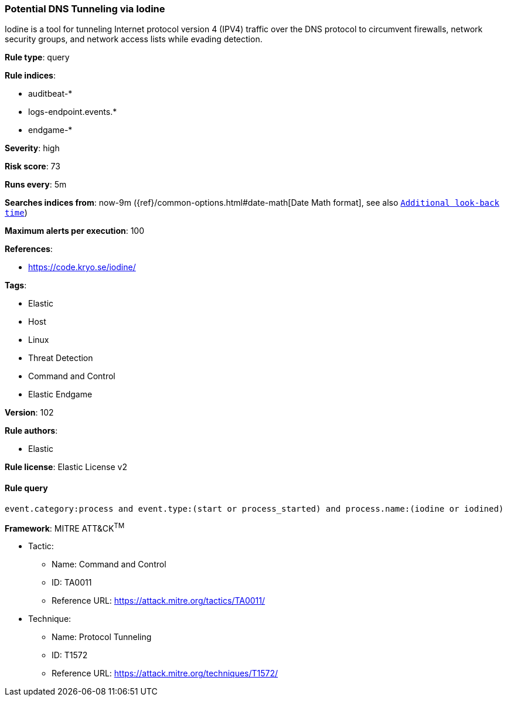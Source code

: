 [[prebuilt-rule-8-7-1-potential-dns-tunneling-via-iodine]]
=== Potential DNS Tunneling via Iodine

Iodine is a tool for tunneling Internet protocol version 4 (IPV4) traffic over the DNS protocol to circumvent firewalls, network security groups, and network access lists while evading detection.

*Rule type*: query

*Rule indices*: 

* auditbeat-*
* logs-endpoint.events.*
* endgame-*

*Severity*: high

*Risk score*: 73

*Runs every*: 5m

*Searches indices from*: now-9m ({ref}/common-options.html#date-math[Date Math format], see also <<rule-schedule, `Additional look-back time`>>)

*Maximum alerts per execution*: 100

*References*: 

* https://code.kryo.se/iodine/

*Tags*: 

* Elastic
* Host
* Linux
* Threat Detection
* Command and Control
* Elastic Endgame

*Version*: 102

*Rule authors*: 

* Elastic

*Rule license*: Elastic License v2


==== Rule query


[source, js]
----------------------------------
event.category:process and event.type:(start or process_started) and process.name:(iodine or iodined)

----------------------------------

*Framework*: MITRE ATT&CK^TM^

* Tactic:
** Name: Command and Control
** ID: TA0011
** Reference URL: https://attack.mitre.org/tactics/TA0011/
* Technique:
** Name: Protocol Tunneling
** ID: T1572
** Reference URL: https://attack.mitre.org/techniques/T1572/
